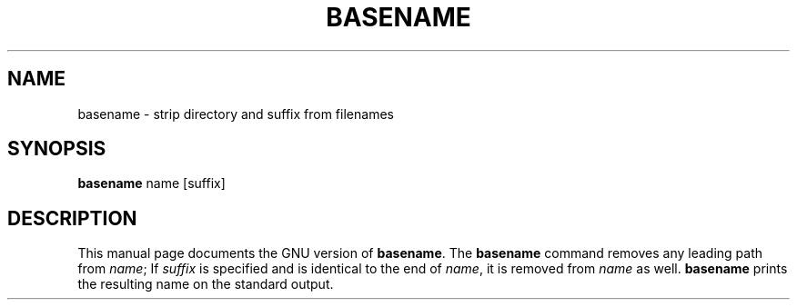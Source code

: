 .TH BASENAME 1L
.SH NAME
basename \- strip directory and suffix from filenames
.SH SYNOPSIS
.B basename
name [suffix]
.SH DESCRIPTION
This manual page
documents the GNU version of
.BR basename .
The
.B basename
command removes any leading path from
.IR name ;
If
.I suffix
is specified and is identical to the end of
.IR name ,
it is removed from
.I name
as well.
.B basename
prints the resulting name on the standard output.
